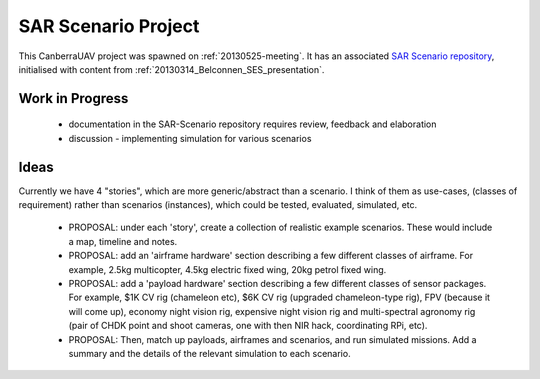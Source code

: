 .. _sar-scenarios:

SAR Scenario Project
====================

This CanberraUAV project was spawned on :ref:`20130525-meeting`. It has an associated `SAR Scenario repository`_, initialised with content from :ref:`20130314_Belconnen_SES_presentation`.

.. _`SAR Scenario repository`: http://github.com/CanberraUAV/SAR-Scenarios

Work in Progress
----------------

 * documentation in the SAR-Scenario repository requires review, feedback and elaboration
 * discussion - implementing simulation for various scenarios

Ideas
-----

Currently we have 4 "stories", which are more generic/abstract than a scenario. I think of them as use-cases, (classes of requirement) rather than scenarios (instances), which could be tested, evaluated, simulated, etc.

 * PROPOSAL: under each 'story', create a collection of realistic example scenarios. These would include a map, timeline and notes.
 * PROPOSAL: add an 'airframe hardware' section describing a few different classes of airframe. For example, 2.5kg multicopter, 4.5kg electric fixed wing, 20kg petrol fixed wing.
 * PROPOSAL: add a 'payload hardware' section describing a few different classes of sensor packages. For example, $1K CV rig (chameleon etc), $6K CV rig (upgraded chameleon-type rig), FPV (because it will come up), economy night vision rig, expensive night vision rig and multi-spectral agronomy rig (pair of CHDK point and shoot cameras, one with then NIR hack, coordinating RPi, etc).
 * PROPOSAL: Then, match up payloads, airframes and scenarios, and run simulated missions. Add a summary and the details of the relevant simulation to each scenario.
  
